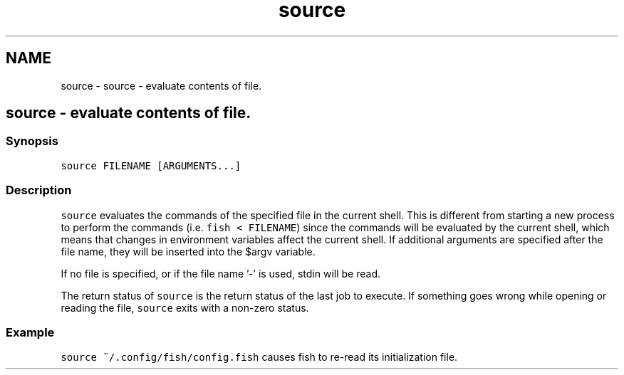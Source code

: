 .TH "source" 1 "Sat Oct 19 2013" "Version 2.0.0" "fish" \" -*- nroff -*-
.ad l
.nh
.SH NAME
source \- source - evaluate contents of file\&. 
.SH "source - evaluate contents of file\&."
.PP
.SS "Synopsis"
\fCsource FILENAME [ARGUMENTS\&.\&.\&.]\fP
.SS "Description"
\fCsource\fP evaluates the commands of the specified file in the current shell\&. This is different from starting a new process to perform the commands (i\&.e\&. \fCfish < FILENAME\fP) since the commands will be evaluated by the current shell, which means that changes in environment variables affect the current shell\&. If additional arguments are specified after the file name, they will be inserted into the $argv variable\&.
.PP
If no file is specified, or if the file name '-' is used, stdin will be read\&.
.PP
The return status of \fCsource\fP is the return status of the last job to execute\&. If something goes wrong while opening or reading the file, \fCsource\fP exits with a non-zero status\&.
.SS "Example"
\fCsource ~/\&.config/fish/config\&.fish\fP causes fish to re-read its initialization file\&. 
